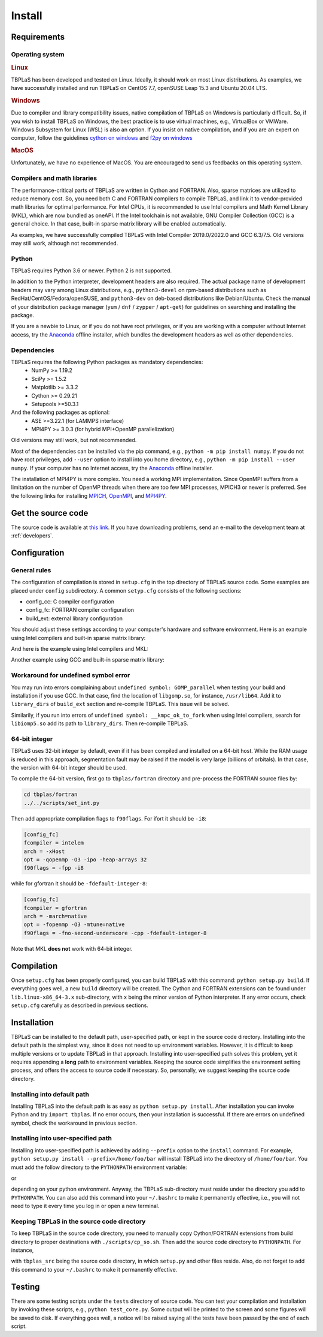 Install
=======

Requirements
------------

Operating system
^^^^^^^^^^^^^^^^

.. rubric:: Linux

TBPLaS has been developed and tested on Linux. Ideally, it should work on most Linux distributions.
As examples, we have successfully installed and run TBPLaS on CentOS 7.7, openSUSE Leap 15.3 and
Ubuntu 20.04 LTS.

.. rubric:: Windows

Due to compiler and library compatibility issues, native compilation of TBPLaS on Windows is particularly
difficult. So, if you wish to install TBPLaS on Windows, the best practice is to use virtual machines,
e.g., VirtualBox or VMWare. Windows Subsystem for Linux (WSL) is also an option. If you insist on native
compilation, and if you are an expert on computer, follow the guidelines
`cython on windows <https://stackoverflow.com/questions/52864588/how-to-install-cython-an-anaconda-64-bits-with-windows-10>`_
and
`f2py on windows <https://stackoverflow.com/questions/48826283/compile-fortran-module-with-f2py-and-python-3-6-on-windows-10>`_

.. rubric:: MacOS

Unfortunately, we have no experience of MacOS. You are encouraged to send us feedbacks on this operating system.

Compilers and math libraries
^^^^^^^^^^^^^^^^^^^^^^^^^^^^

The performance-critical parts of TBPLaS are written in Cython and FORTRAN. Also, sparse matrices are utilized to
reduce memory cost. So, you need both C and FORTRAN compilers to compile TBPLaS, and link it to vendor-provided
math libraries for optimal performance. For Intel CPUs, it is recommended to use Intel compilers and Math Kernel
Library (MKL), which are now bundled as oneAPI. If the Intel toolchain is not available, GNU Compiler Collection
(GCC) is a general choice. In that case, built-in sparse matrix library will be enabled automatically.

As examples, we have successfully compiled TBPLaS with Intel Compiler 2019.0/2022.0 and GCC 6.3/7.5. Old versions
may still work, although not recommended.


Python
^^^^^^

TBPLaS requires Python 3.6 or newer. Python 2 is not supported.

In addition to the Python interpreter, development headers are also required. The actual package name of
development headers may vary among Linux distributions, e.g., ``python3-devel`` on rpm-based distributions
such as RedHat/CentOS/Fedora/openSUSE, and ``python3-dev`` on deb-based distributions like Debian/Ubuntu.
Check the manual of your distribution package manager (``yum`` / ``dnf`` / ``zypper`` / ``apt-get``) for
guidelines on searching and installing the package.

If you are a newbie to Linux, or if you do not have root privileges, or if you are working with a computer
without Internet access, try the `Anaconda <https://www.anaconda.com/products/individual>`_ offline installer,
which bundles the development headers as well as other dependencies.

Dependencies
^^^^^^^^^^^^

TBPLaS requires the following Python packages as mandatory dependencies:
    * NumPy >= 1.19.2
    * SciPy >= 1.5.2
    * Matplotlib >= 3.3.2
    * Cython >= 0.29.21
    * Setupools >=50.3.1

And the following packages as optional:
    * ASE >=3.22.1 (for LAMMPS interface)
    * MPI4PY >= 3.0.3 (for hybrid MPI+OpenMP parallelization)

Old versions may still work, but not recommended.

Most of the dependencies can be installed via the pip command, e.g., ``python -m pip install numpy``.
If you do not have root privileges, add ``--user`` option to install into you home directory, e.g.,
``python -m pip install --user numpy``. If your computer has no Internet access, try the
`Anaconda <https://www.anaconda.com/products/individual>`_ offline installer.

The installation of MPI4PY is more complex. You need a working MPI implementation. Since OpenMPI
suffers from a limitation on the number of OpenMP threads when there are too few MPI processes,
MPICH3 or newer is preferred. See the following links for installing
`MPICH <https://www.mpich.org/documentation/guides/>`_,
`OpenMPI <https://www.open-mpi.org//faq/?category=building>`_,
and `MPI4PY <https://mpi4py.readthedocs.io/en/stable/install.html>`_.

.. _get_src:

Get the source code
-------------------

The source code is available at `this link <attachments/tbplas.tar.bz2>`_.
If you have downloading problems, send an e-mail to the development team at :ref:`developers`.

Configuration
-------------

General rules
^^^^^^^^^^^^^

The configuration of compilation is stored in ``setup.cfg`` in the top directory of TBPLaS source code.
Some examples are placed under ``config`` subdirectory. A common ``setyp.cfg`` consists of the following
sections:

* config_cc: C compiler configuration
* config_fc: FORTRAN compiler configuration
* build_ext: external library configuration
  
You should adjust these settings according to your computer's hardware and software environment.
Here is an example using Intel compilers and built-in sparse matrix library:

.. code-block:: cfg
    :emphasize-lines: 0

    [config_cc]                                                                                                                                                                             
    compiler = intelem

    [config_fc]
    fcompiler = intelem
    arch = -xHost
    opt = -qopenmp -O3 -ipo -heap-arrays 32
    f90flags = -fpp

    [build_ext]
    libraries = iomp5

And here is the example using Intel compilers and MKL:

.. code-block:: cfg
    :emphasize-lines: 0

    [config_cc]                                                                                                                                                                             
    compiler = intelem

    [config_fc]
    fcompiler = intelem
    arch = -xHost
    opt = -qopenmp -O3 -ipo -heap-arrays 32
    f90flags = -fpp -DMKL

    [build_ext]
    include_dirs = /software/intel/parallelstudio/2019/compilers_and_libraries/linux/mkl/include
    library_dirs = /software/intel/parallelstudio/2019/compilers_and_libraries/linux/mkl/lib/intel64
    libraries = mkl_rt iomp5 pthread m dl

Another example using GCC and built-in sparse matrix library:

.. code-block:: cfg
    :emphasize-lines: 0

    [config_cc]
    compiler = unix

    [config_fc]
    fcompiler = gfortran
    arch = -march=native
    opt = -fopenmp -O3 -mtune=native
    f90flags = -fno-second-underscore -cpp

    [build_ext]
    libraries = gomp

Workaround for undefined symbol error
^^^^^^^^^^^^^^^^^^^^^^^^^^^^^^^^^^^^^

You may run into errors complaining about ``undefined symbol: GOMP_parallel`` when testing your build and
installation if you use GCC. In that case, find the location of ``libgomp.so``, for instance, ``/usr/lib64``.
Add it to ``library_dirs`` of ``build_ext`` section and re-compile TBPLaS. This issue will be solved.

.. code-block:: cfg
    :emphasize-lines: 0

    [build_ext]                                                                                                                                                                             
    library_dirs = /usr/lib64
    libraries = gomp

Similarily, if you run into errors of ``undefined symbol: __kmpc_ok_to_fork`` when using Intel compilers,
search for ``libiomp5.so`` add its path to ``library_dirs``. Then re-compile TBPLaS.

.. code-block:: cfg
    :emphasize-lines: 0

    [build_ext]
    library_dirs = /opt/intel/oneapi/compiler/2022.0.2/linux/compiler/lib/intel64_lin
    libraries = iomp5

64-bit integer
^^^^^^^^^^^^^^

TBPLaS uses 32-bit integer by default, even if it has been compiled and installed on a 64-bit host. While the RAM
usage is reduced in this approach, segmentation fault may be raised if the model is very large (billions of orbitals).
In that case, the version with 64-bit integer should be used.

To compile the 64-bit version, first go to ``tbplas/fortran`` directory and pre-process the FORTRAN source files by:

.. code-block:: bash

    cd tbplas/fortran
    ../../scripts/set_int.py

Then add appropriate compilation flags to ``f90flags``. For ifort it should be ``-i8``:

.. code-block:: cfg

    [config_fc]
    fcompiler = intelem
    arch = -xHost
    opt = -qopenmp -O3 -ipo -heap-arrays 32
    f90flags = -fpp -i8


while for gfortran it should be ``-fdefault-integer-8``:

.. code-block:: cfg

    [config_fc]
    fcompiler = gfortran
    arch = -march=native
    opt = -fopenmp -O3 -mtune=native
    f90flags = -fno-second-underscore -cpp -fdefault-integer-8

Note that MKL **does not** work with 64-bit integer.

Compilation
-----------
Once ``setup.cfg`` has been properly configured, you can build TBPLaS with this command: ``python setup.py build``.
If everything goes well, a new ``build`` directory will be created. The Cython and FORTRAN extensions can be found
under ``lib.linux-x86_64-3.x`` sub-directory, with x being the minor version of Python interpreter. If any error
occurs, check ``setup.cfg`` carefully as described in previous sections.

Installation
------------

TBPLaS can be installed to the default path, user-specified path, or kept in the source code directory. Installing
into the default path is the simplest way, since it does not need to up environment variables. However, it is difficult
to keep multiple versions or to update TBPLaS in that approach. Installing into user-specified path solves this problem,
yet it requires appending a **long** path to environment variables. Keeping the source code simplifies the environment
setting process, and offers the access to source code if necessary. So, personally, we suggest keeping the source code
directory.

Installing into default path
^^^^^^^^^^^^^^^^^^^^^^^^^^^^

Installing TBPLaS into the default path is as easy as ``python setup.py install``. After installation you can invoke
Python and try ``import tbplas``. If no error occurs, then your installation is successful. If there are errors on
undefined symbol, check the workaround in previous section.

Installing into user-specified path
^^^^^^^^^^^^^^^^^^^^^^^^^^^^^^^^^^^

Installing into user-specified path is achieved by adding ``--prefix`` option to the ``install`` command. For example,
``python setup.py install --prefix=/home/foo/bar`` will install TBPLaS into the directory of ``/home/foo/bar``.
You must add the follow directory to the ``PYTHONPATH`` environment variable:

.. code-block:: shell
    :emphasize-lines: 0

    export PYTHONPATH=/home/foo/bar/lib/python3.6/site-packages:$PYTHONPATH

or

.. code-block:: shell
    :emphasize-lines: 0

    export PYTHONPATH=/home/foo/bar/lib/python3.8/site-packages/TBPLaS-0.9.8-py3.8-linux-x86_64.egg:$PYTHONPATH

depending on your python environment. Anyway, the TBPLaS sub-directory must reside under the directory you add to
``PYTHONPATH``. You can also add this command into your ``~/.bashrc`` to make it permanently effective, i.e.,
you will not need to type it every time you log in or open a new terminal.

Keeping TBPLaS in the source code directory
^^^^^^^^^^^^^^^^^^^^^^^^^^^^^^^^^^^^^^^^^^^

To keep TBPLaS in the source code directory, you need to manually copy Cython/FORTRAN extensions from build directory
to proper destinations with ``./scripts/cp_so.sh``. Then add the source code directory to ``PYTHONPATH``. For instance,

.. code-block:: shell
    :emphasize-lines: 0

    export PYTHONPATH=/home/foo/bar/tbplas_src:$PYTHONPATH

with ``tbplas_src`` being the source code directory, in which ``setup.py`` and other files reside. Also, do not forget
to add this command to your ``~/.bashrc`` to make it permanently effective.

Testing
-------

There are some testing scripts under the ``tests`` directory of source code. You can test your compilation and
installation by invoking these scripts, e.g., ``python test_core.py``. Some output will be printed to the screen and
some figures will be saved to disk. If everything goes well, a notice will be raised saying all the tests have been
passed by the end of each script.
